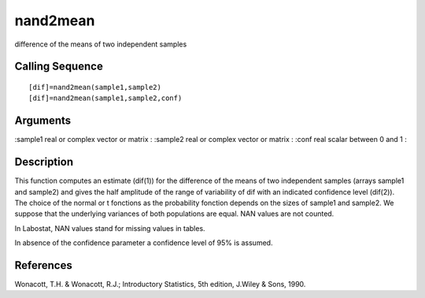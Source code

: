 


nand2mean
=========

difference of the means of two independent samples



Calling Sequence
~~~~~~~~~~~~~~~~


::

    [dif]=nand2mean(sample1,sample2)
    [dif]=nand2mean(sample1,sample2,conf)




Arguments
~~~~~~~~~

:sample1 real or complex vector or matrix
: :sample2 real or complex vector or matrix
: :conf real scalar between 0 and 1
:



Description
~~~~~~~~~~~

This function computes an estimate (dif(1)) for the difference of the
means of two independent samples (arrays sample1 and sample2) and
gives the half amplitude of the range of variability of dif with an
indicated confidence level (dif(2)). The choice of the normal or t
fonctions as the probability fonction depends on the sizes of sample1
and sample2. We suppose that the underlying variances of both
populations are equal. NAN values are not counted.

In Labostat, NAN values stand for missing values in tables.

In absence of the confidence parameter a confidence level of 95% is
assumed.



References
~~~~~~~~~~

Wonacott, T.H. & Wonacott, R.J.; Introductory Statistics, 5th edition,
J.Wiley & Sons, 1990.



